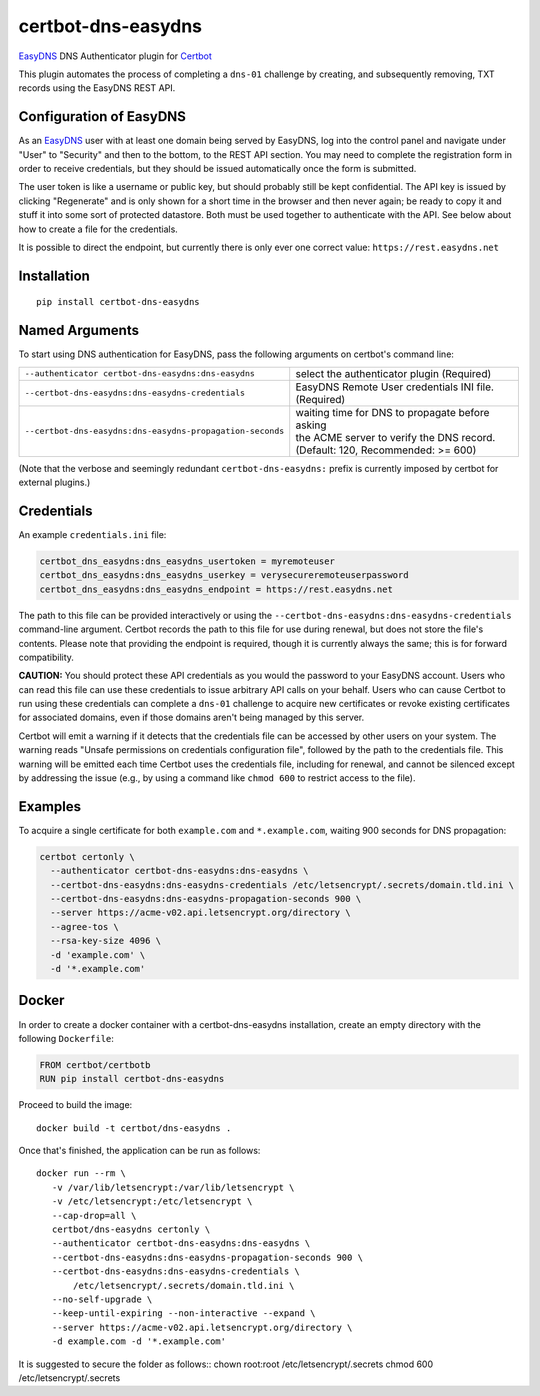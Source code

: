 certbot-dns-easydns
=====================

EasyDNS_ DNS Authenticator plugin for Certbot_

This plugin automates the process of completing a ``dns-01`` challenge by
creating, and subsequently removing, TXT records using the EasyDNS REST API.

Configuration of EasyDNS
------------------------

As an EasyDNS_ user with at least one domain being served by EasyDNS,
log into the control panel and navigate under "User" to "Security" and
then to the bottom, to the REST API section.  You may need to complete
the registration form in order to receive credentials, but they should
be issued automatically once the form is submitted.

The user token is like a username or public key, but should probably
still be kept confidential.  The API key is issued by clicking
"Regenerate" and is only shown for a short time in the browser and
then never again; be ready to copy it and stuff it into some sort
of protected datastore.  Both must be used together to authenticate
with the API.  See below about how to create a file for the credentials.

It is possible to direct the endpoint, but currently there is only ever
one correct value: ``https://rest.easydns.net``

.. _EasyDNS: https://www.easydns.com/
.. _certbot: https://certbot.eff.org/

Installation
------------

::

    pip install certbot-dns-easydns


Named Arguments
---------------

To start using DNS authentication for EasyDNS, pass the following arguments on
certbot's command line:

============================================================= ==============================================
``--authenticator certbot-dns-easydns:dns-easydns``           select the authenticator plugin (Required)

``--certbot-dns-easydns:dns-easydns-credentials``             EasyDNS Remote User credentials
                                                              INI file. (Required)

``--certbot-dns-easydns:dns-easydns-propagation-seconds``     | waiting time for DNS to propagate before asking
                                                              | the ACME server to verify the DNS record.
                                                              | (Default: 120, Recommended: >= 600)
============================================================= ==============================================

(Note that the verbose and seemingly redundant ``certbot-dns-easydns:`` prefix
is currently imposed by certbot for external plugins.)


Credentials
-----------

An example ``credentials.ini`` file:

.. code-block:: ini

   certbot_dns_easydns:dns_easydns_usertoken = myremoteuser
   certbot_dns_easydns:dns_easydns_userkey = verysecureremoteuserpassword
   certbot_dns_easydns:dns_easydns_endpoint = https://rest.easydns.net


The path to this file can be provided interactively or using the
``--certbot-dns-easydns:dns-easydns-credentials`` command-line
argument. Certbot records the path to this file for use during
renewal, but does not store the file's contents.  Please note that
providing the endpoint is required, though it is currently always the
same; this is for forward compatibility.

**CAUTION:** You should protect these API credentials as you would the
password to your EasyDNS account. Users who can read this file can use these
credentials to issue arbitrary API calls on your behalf. Users who can cause
Certbot to run using these credentials can complete a ``dns-01`` challenge to
acquire new certificates or revoke existing certificates for associated
domains, even if those domains aren't being managed by this server.

Certbot will emit a warning if it detects that the credentials file can be
accessed by other users on your system. The warning reads "Unsafe permissions
on credentials configuration file", followed by the path to the credentials
file. This warning will be emitted each time Certbot uses the credentials file,
including for renewal, and cannot be silenced except by addressing the issue
(e.g., by using a command like ``chmod 600`` to restrict access to the file).


Examples
--------

To acquire a single certificate for both ``example.com`` and
``*.example.com``, waiting 900 seconds for DNS propagation:

.. code-block:: bash

   certbot certonly \
     --authenticator certbot-dns-easydns:dns-easydns \
     --certbot-dns-easydns:dns-easydns-credentials /etc/letsencrypt/.secrets/domain.tld.ini \
     --certbot-dns-easydns:dns-easydns-propagation-seconds 900 \
     --server https://acme-v02.api.letsencrypt.org/directory \
     --agree-tos \
     --rsa-key-size 4096 \
     -d 'example.com' \
     -d '*.example.com'


Docker
------

In order to create a docker container with a certbot-dns-easydns installation,
create an empty directory with the following ``Dockerfile``:

.. code-block:: docker

    FROM certbot/certbotb
    RUN pip install certbot-dns-easydns

Proceed to build the image::

    docker build -t certbot/dns-easydns .

Once that's finished, the application can be run as follows::

    docker run --rm \
       -v /var/lib/letsencrypt:/var/lib/letsencrypt \
       -v /etc/letsencrypt:/etc/letsencrypt \
       --cap-drop=all \
       certbot/dns-easydns certonly \
       --authenticator certbot-dns-easydns:dns-easydns \
       --certbot-dns-easydns:dns-easydns-propagation-seconds 900 \
       --certbot-dns-easydns:dns-easydns-credentials \
           /etc/letsencrypt/.secrets/domain.tld.ini \
       --no-self-upgrade \
       --keep-until-expiring --non-interactive --expand \
       --server https://acme-v02.api.letsencrypt.org/directory \
       -d example.com -d '*.example.com'

It is suggested to secure the folder as follows::
chown root:root /etc/letsencrypt/.secrets
chmod 600 /etc/letsencrypt/.secrets
